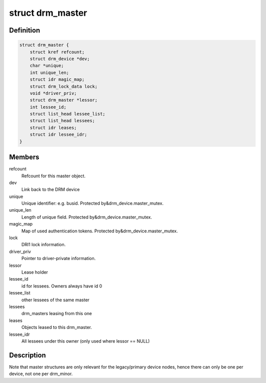 .. -*- coding: utf-8; mode: rst -*-
.. src-file: include/drm/drm_auth.h

.. _`drm_master`:

struct drm_master
=================

.. c:type:: struct drm_master

    drm master structure

.. _`drm_master.definition`:

Definition
----------

.. code-block:: c

    struct drm_master {
        struct kref refcount;
        struct drm_device *dev;
        char *unique;
        int unique_len;
        struct idr magic_map;
        struct drm_lock_data lock;
        void *driver_priv;
        struct drm_master *lessor;
        int lessee_id;
        struct list_head lessee_list;
        struct list_head lessees;
        struct idr leases;
        struct idr lessee_idr;
    }

.. _`drm_master.members`:

Members
-------

refcount
    Refcount for this master object.

dev
    Link back to the DRM device

unique
    Unique identifier: e.g. busid. Protected by&drm_device.master_mutex.

unique_len
    Length of unique field. Protected by&drm_device.master_mutex.

magic_map
    Map of used authentication tokens. Protected by&drm_device.master_mutex.

lock
    DRI1 lock information.

driver_priv
    Pointer to driver-private information.

lessor
    Lease holder

lessee_id
    id for lessees. Owners always have id 0

lessee_list
    other lessees of the same master

lessees
    drm_masters leasing from this one

leases
    Objects leased to this drm_master.

lessee_idr
    All lessees under this owner (only used where lessor == NULL)

.. _`drm_master.description`:

Description
-----------

Note that master structures are only relevant for the legacy/primary device
nodes, hence there can only be one per device, not one per drm_minor.

.. This file was automatic generated / don't edit.

